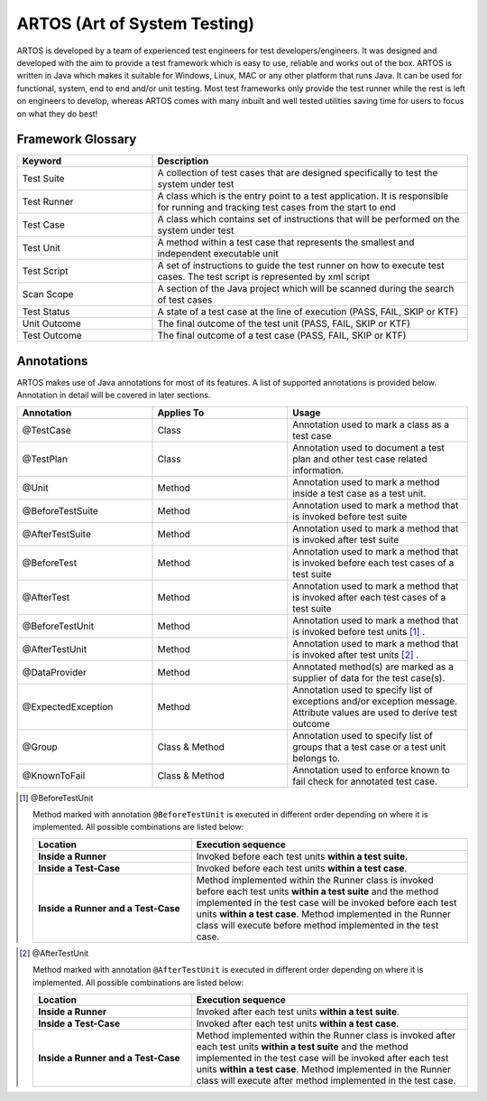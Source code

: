 ARTOS (Art of System Testing) 
*****************************
ARTOS is developed by a team of experienced test engineers for test developers/engineers. It was designed and developed with the aim to provide a test framework which is easy to use, reliable and works out of the box. ARTOS is written in Java which makes it suitable for Windows, Linux, MAC or any other platform that runs Java. It can be used for functional, system, end to end and/or unit testing. Most test frameworks only provide the test runner while the rest is left on engineers to develop, whereas ARTOS comes with many inbuilt and well tested utilities saving time for users to focus on what they do best!

Framework Glossary
##################

.. csv-table:: 
	:header: Keyword, Description
	:widths: 30, 70
	:stub-columns: 0
	
	Test Suite, A collection of test cases that are designed specifically to test the system under test
	Test Runner, A class which is the entry point to a test application. It is responsible for running and tracking test cases from the start to end
	Test Case, A class which contains set of instructions that will be performed on the system under test
	Test Unit, A method within a test case that represents the smallest and independent executable unit
	Test Script, A set of instructions to guide the test runner on how to execute test cases. The test script is represented by xml script
	Scan Scope, A section of the Java project which will be scanned during the search of test cases
	Test Status, "A state of a test case at the line of execution (PASS, FAIL, SKIP or KTF)"
	Unit Outcome, "The final outcome of the test unit (PASS, FAIL, SKIP or KTF)"
	Test Outcome, "The final outcome of a test case (PASS, FAIL, SKIP or KTF)"

..

Annotations
###########

ARTOS makes use of Java annotations for most of its features. A list of supported annotations is provided below. Annotation in detail will be covered in later sections.

.. csv-table:: 
	:header: Annotation, Applies To, Usage
	:widths: 30, 30, 40
	:stub-columns: 0

	@TestCase, Class, Annotation used to mark a class as a test case
	@TestPlan, Class, Annotation used to document a test plan and other test case related information.
	@Unit, Method, Annotation used to mark a method inside a test case as a test unit.
	@BeforeTestSuite, Method, Annotation used to mark a method that is invoked before test suite
	@AfterTestSuite, Method, Annotation used to mark a method that is invoked after test suite
	@BeforeTest, Method, Annotation used to mark a method that is invoked before each test cases of a test suite
	@AfterTest, Method, Annotation used to mark a method that is invoked after each test cases of a test suite
	@BeforeTestUnit, Method, Annotation used to mark a method that is invoked before test units [1]_ .
	@AfterTestUnit, Method, Annotation used to mark a method that is invoked after test units [2]_ .
	@DataProvider, Method, Annotated method(s) are marked as a supplier of data for the test case(s).
	@ExpectedException, Method, Annotation used to specify list of exceptions and/or exception message. Attribute values are used to derive test outcome
	@Group, Class & Method, Annotation used to specify list of groups that a test case or a test unit belongs to. 
	@KnownToFail, Class & Method, Annotation used to enforce known to fail check for annotated test case.

..

.. [1] @BeforeTestUnit

	Method marked with annotation ``@BeforeTestUnit`` is executed in different order depending on where it is implemented. All possible combinations are listed below:

	.. csv-table:: 
		:header: Location, Execution sequence
		:widths: 40, 70
		:stub-columns: 0

		**Inside a Runner**, Invoked before each test units **within a test suite**.
		**Inside a Test-Case**, Invoked before each test units **within a test case**.
		**Inside a Runner and a Test-Case**, Method implemented within the Runner class is invoked before each test units **within a test suite** and the method implemented in the test case will be invoked before each test units **within a test case**. Method implemented in the Runner class will execute before method implemented in the test case. 

	..

..

.. [2] @AfterTestUnit

	Method marked with annotation ``@AfterTestUnit`` is executed in different order depending on where it is implemented. All possible combinations are listed below:

	.. csv-table:: 
		:header: Location, Execution sequence
		:widths: 40, 70
		:stub-columns: 0

		**Inside a Runner**, Invoked after each test units **within a test suite**.
		**Inside a Test-Case**, Invoked after each test units **within a test case**.
		**Inside a Runner and a Test-Case**, Method implemented within the Runner class is invoked after each test units **within a test suite** and the method implemented in the test case will be invoked after each test units **within a test case**. Method implemented in the Runner class will execute after method implemented in the test case. 

	..

..